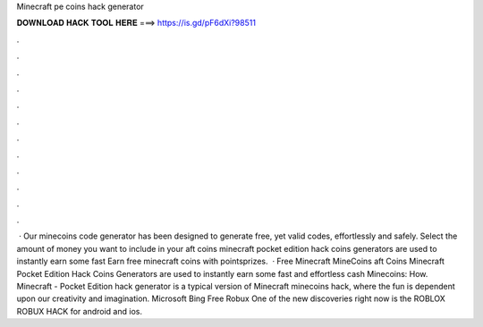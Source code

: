 Minecraft pe coins hack generator

𝐃𝐎𝐖𝐍𝐋𝐎𝐀𝐃 𝐇𝐀𝐂𝐊 𝐓𝐎𝐎𝐋 𝐇𝐄𝐑𝐄 ===> https://is.gd/pF6dXi?98511

.

.

.

.

.

.

.

.

.

.

.

.

 · Our minecoins code generator has been designed to generate free, yet valid codes, effortlessly and safely. Select the amount of money you want to include in your aft coins  minecraft pocket edition hack coins generators are used to instantly earn some fast Earn free minecraft coins with pointsprizes.  · Free Minecraft MineCoins aft Coins  Minecraft Pocket Edition Hack Coins Generators are used to instantly earn some fast and effortless cash  Minecoins: How. Minecraft - Pocket Edition hack generator is a typical version of Minecraft minecoins hack, where the fun is dependent upon our creativity and imagination. Microsoft Bing Free Robux One of the new discoveries right now is the ROBLOX ROBUX HACK for android and ios.